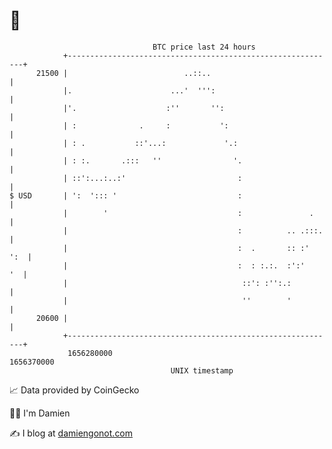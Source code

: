 * 👋

#+begin_example
                                   BTC price last 24 hours                    
               +------------------------------------------------------------+ 
         21500 |                          ..::..                            | 
               |.                      ...'  ''':                           | 
               |'.                    :''       '':                         | 
               | :              .     :           ':                        | 
               | : .           ::'...:             '.:                      | 
               | : :.       .:::   ''                '.                     | 
               | ::':...:..:'                         :                     | 
   $ USD       | ':  '::: '                           :                     | 
               |        '                             :               .     | 
               |                                      :          .. .:::.   | 
               |                                      :  .       :: :'  ':  | 
               |                                      :  : :.:.  :':'    '  | 
               |                                       ::': :'':.:          | 
               |                                       ''        '          | 
         20600 |                                                            | 
               +------------------------------------------------------------+ 
                1656280000                                        1656370000  
                                       UNIX timestamp                         
#+end_example
📈 Data provided by CoinGecko

🧑‍💻 I'm Damien

✍️ I blog at [[https://www.damiengonot.com][damiengonot.com]]
